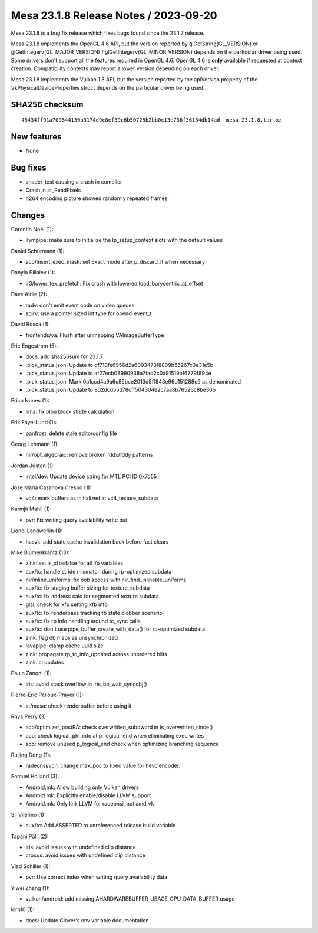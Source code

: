 Mesa 23.1.8 Release Notes / 2023-09-20
======================================

Mesa 23.1.8 is a bug fix release which fixes bugs found since the 23.1.7 release.

Mesa 23.1.8 implements the OpenGL 4.6 API, but the version reported by
glGetString(GL_VERSION) or glGetIntegerv(GL_MAJOR_VERSION) /
glGetIntegerv(GL_MINOR_VERSION) depends on the particular driver being used.
Some drivers don't support all the features required in OpenGL 4.6. OpenGL
4.6 is **only** available if requested at context creation.
Compatibility contexts may report a lower version depending on each driver.

Mesa 23.1.8 implements the Vulkan 1.3 API, but the version reported by
the apiVersion property of the VkPhysicalDeviceProperties struct
depends on the particular driver being used.

SHA256 checksum
---------------

::

    45434ff91a709844130a3174d9c0ef39c6b50725b2bb0c13e736f36134db14ad  mesa-23.1.8.tar.xz


New features
------------

- None


Bug fixes
---------

- shader_test causing a crash in compiler
- Crash in st_ReadPixels
- h264 encoding picture showed randomly repeated frames.


Changes
-------

Corentin Noël (1):

- llvmpipe: make sure to initialize the lp_setup_context slots with the default values

Daniel Schürmann (1):

- aco/insert_exec_mask: set Exact mode after p_discard_if when necessary

Danylo Piliaiev (1):

- ir3/lower_tex_prefetch: Fix crash with lowered load_barycentric_at_offset

Dave Airlie (2):

- radv: don't emit event code on video queues.
- spirv: use a pointer sized int type for opencl event_t

David Rosca (1):

- frontends/va: Flush after unmapping VAImageBufferType

Eric Engestrom (5):

- docs: add sha256sum for 23.1.7
- .pick_status.json: Update to df710fe6956d2a6093473f8809b56267c3e31e5b
- .pick_status.json: Update to af27ecb08990938a7fad2c0a91519bf6779f894e
- .pick_status.json: Mark 0a1ccd4a9a6c85bce2013d8ff843e96d151288c9 as denominated
- .pick_status.json: Update to 8d2dcd55d78cff504304e2c7aa8b76526c8be36b

Erico Nunes (1):

- lima: fix plbu block stride calculation

Erik Faye-Lund (1):

- panfrost: delete stale editorconfig file

Georg Lehmann (1):

- nir/opt_algebraic: remove broken fddx/fddy patterns

Jordan Justen (1):

- intel/dev: Update device string for MTL PCI ID 0x7d55

Jose Maria Casanova Crespo (1):

- vc4: mark buffers as initialized at vc4_texture_subdata

Karmjit Mahil (1):

- pvr: Fix writing query availability write out

Lionel Landwerlin (1):

- hasvk: add state cache invalidation back before fast clears

Mike Blumenkrantz (13):

- zink: set is_xfb=false for all i/o variables
- aux/tc: handle stride mismatch during rp-optimized subdata
- nir/inline_uniforms: fix oob access with nir_find_inlinable_uniforms
- aux/tc: fix staging buffer sizing for texture_subdata
- aux/tc: fix address calc for segmented texture subdata
- glsl: check for xfb setting xfb info
- aux/tc: fix renderpass tracking fb state clobber scenario
- aux/tc: fix rp info handling around tc_sync calls
- aux/tc: don't use pipe_buffer_create_with_data() for rp-optimized subdata
- zink: flag db maps as unsynchronized
- lavapipe: clamp cache uuid size
- zink: propagate rp_tc_info_updated across unordered blits
- zink: ci updates

Paulo Zanoni (1):

- iris: avoid stack overflow in iris_bo_wait_syncobj()

Pierre-Eric Pelloux-Prayer (1):

- st/mesa: check renderbuffer before using it

Rhys Perry (3):

- aco/optimizer_postRA: check overwritten_subdword in is_overwritten_since()
- aco: check logical_phi_info at p_logical_end when eliminating exec writes
- aco: remove unused p_logical_end check when optimizing branching sequence

Ruijing Dong (1):

- radeonsi/vcn: change max_poc to fixed value for hevc encoder.

Samuel Holland (3):

- Android.mk: Allow building only Vulkan drivers
- Android.mk: Explicitly enable/disable LLVM support
- Android.mk: Only link LLVM for radeonsi, not amd_vk

Sil Vilerino (1):

- aux/tc: Add ASSERTED to unreferenced release build variable

Tapani Pälli (2):

- iris: avoid issues with undefined clip distance
- crocus: avoid issues with undefined clip distance

Vlad Schiller (1):

- pvr: Use correct index when writing query availability data

Yiwei Zhang (1):

- vulkan/android: add missing AHARDWAREBUFFER_USAGE_GPU_DATA_BUFFER usage

lorn10 (1):

- docs: Update Clover's env variable documentation
